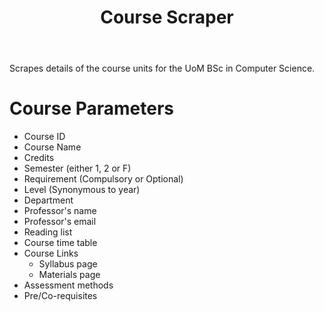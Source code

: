 #+TITLE: Course Scraper

Scrapes details of the course units for the UoM BSc in Computer Science.

* Course Parameters
- Course ID
- Course Name
- Credits
- Semester (either 1, 2 or F)
- Requirement (Compulsory or Optional)
- Level (Synonymous to year)
- Department
- Professor's name
- Professor's email
- Reading list
- Course time table
- Course Links
  + Syllabus page
  + Materials page
- Assessment methods
- Pre/Co-requisites
